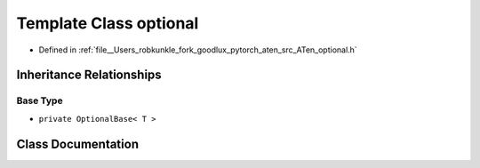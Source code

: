 .. _template_class_at__optional:

Template Class optional
=======================

- Defined in :ref:`file__Users_robkunkle_fork_goodlux_pytorch_aten_src_ATen_optional.h`


Inheritance Relationships
-------------------------

Base Type
*********

- ``private OptionalBase< T >``


Class Documentation
-------------------


.. doxygenclass:: at::optional
   :members:
   :protected-members:
   :undoc-members: